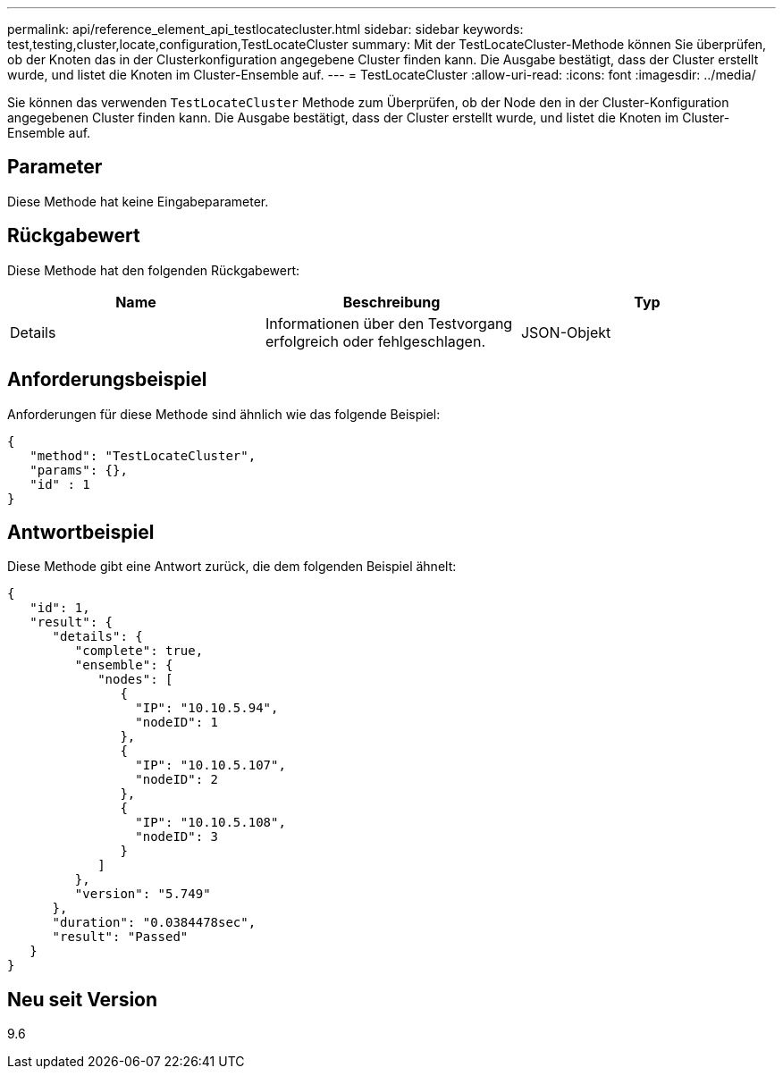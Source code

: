 ---
permalink: api/reference_element_api_testlocatecluster.html 
sidebar: sidebar 
keywords: test,testing,cluster,locate,configuration,TestLocateCluster 
summary: Mit der TestLocateCluster-Methode können Sie überprüfen, ob der Knoten das in der Clusterkonfiguration angegebene Cluster finden kann. Die Ausgabe bestätigt, dass der Cluster erstellt wurde, und listet die Knoten im Cluster-Ensemble auf. 
---
= TestLocateCluster
:allow-uri-read: 
:icons: font
:imagesdir: ../media/


[role="lead"]
Sie können das verwenden `TestLocateCluster` Methode zum Überprüfen, ob der Node den in der Cluster-Konfiguration angegebenen Cluster finden kann. Die Ausgabe bestätigt, dass der Cluster erstellt wurde, und listet die Knoten im Cluster-Ensemble auf.



== Parameter

Diese Methode hat keine Eingabeparameter.



== Rückgabewert

Diese Methode hat den folgenden Rückgabewert:

|===
| Name | Beschreibung | Typ 


 a| 
Details
 a| 
Informationen über den Testvorgang erfolgreich oder fehlgeschlagen.
 a| 
JSON-Objekt

|===


== Anforderungsbeispiel

Anforderungen für diese Methode sind ähnlich wie das folgende Beispiel:

[listing]
----
{
   "method": "TestLocateCluster",
   "params": {},
   "id" : 1
}
----


== Antwortbeispiel

Diese Methode gibt eine Antwort zurück, die dem folgenden Beispiel ähnelt:

[listing]
----
{
   "id": 1,
   "result": {
      "details": {
         "complete": true,
         "ensemble": {
            "nodes": [
               {
                 "IP": "10.10.5.94",
                 "nodeID": 1
               },
               {
                 "IP": "10.10.5.107",
                 "nodeID": 2
               },
               {
                 "IP": "10.10.5.108",
                 "nodeID": 3
               }
            ]
         },
         "version": "5.749"
      },
      "duration": "0.0384478sec",
      "result": "Passed"
   }
}
----


== Neu seit Version

9.6
